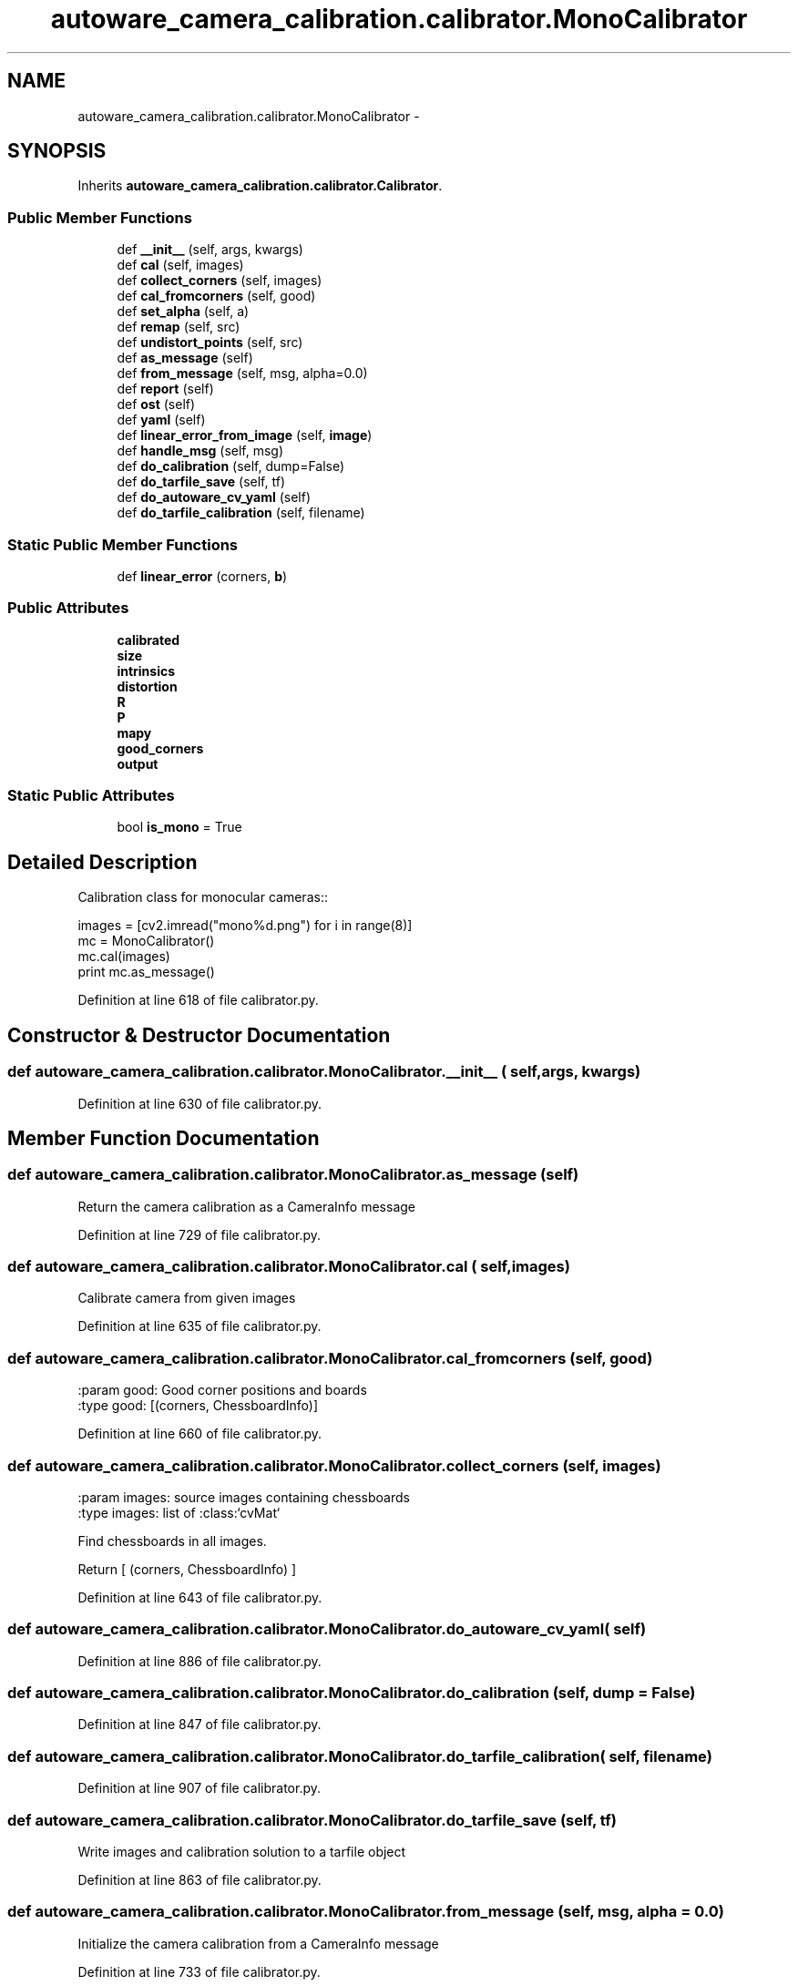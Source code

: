 .TH "autoware_camera_calibration.calibrator.MonoCalibrator" 3 "Fri May 22 2020" "Autoware_Doxygen" \" -*- nroff -*-
.ad l
.nh
.SH NAME
autoware_camera_calibration.calibrator.MonoCalibrator \- 
.SH SYNOPSIS
.br
.PP
.PP
Inherits \fBautoware_camera_calibration\&.calibrator\&.Calibrator\fP\&.
.SS "Public Member Functions"

.in +1c
.ti -1c
.RI "def \fB__init__\fP (self, args, kwargs)"
.br
.ti -1c
.RI "def \fBcal\fP (self, images)"
.br
.ti -1c
.RI "def \fBcollect_corners\fP (self, images)"
.br
.ti -1c
.RI "def \fBcal_fromcorners\fP (self, good)"
.br
.ti -1c
.RI "def \fBset_alpha\fP (self, a)"
.br
.ti -1c
.RI "def \fBremap\fP (self, src)"
.br
.ti -1c
.RI "def \fBundistort_points\fP (self, src)"
.br
.ti -1c
.RI "def \fBas_message\fP (self)"
.br
.ti -1c
.RI "def \fBfrom_message\fP (self, msg, alpha=0\&.0)"
.br
.ti -1c
.RI "def \fBreport\fP (self)"
.br
.ti -1c
.RI "def \fBost\fP (self)"
.br
.ti -1c
.RI "def \fByaml\fP (self)"
.br
.ti -1c
.RI "def \fBlinear_error_from_image\fP (self, \fBimage\fP)"
.br
.ti -1c
.RI "def \fBhandle_msg\fP (self, msg)"
.br
.ti -1c
.RI "def \fBdo_calibration\fP (self, dump=False)"
.br
.ti -1c
.RI "def \fBdo_tarfile_save\fP (self, tf)"
.br
.ti -1c
.RI "def \fBdo_autoware_cv_yaml\fP (self)"
.br
.ti -1c
.RI "def \fBdo_tarfile_calibration\fP (self, filename)"
.br
.in -1c
.SS "Static Public Member Functions"

.in +1c
.ti -1c
.RI "def \fBlinear_error\fP (corners, \fBb\fP)"
.br
.in -1c
.SS "Public Attributes"

.in +1c
.ti -1c
.RI "\fBcalibrated\fP"
.br
.ti -1c
.RI "\fBsize\fP"
.br
.ti -1c
.RI "\fBintrinsics\fP"
.br
.ti -1c
.RI "\fBdistortion\fP"
.br
.ti -1c
.RI "\fBR\fP"
.br
.ti -1c
.RI "\fBP\fP"
.br
.ti -1c
.RI "\fBmapy\fP"
.br
.ti -1c
.RI "\fBgood_corners\fP"
.br
.ti -1c
.RI "\fBoutput\fP"
.br
.in -1c
.SS "Static Public Attributes"

.in +1c
.ti -1c
.RI "bool \fBis_mono\fP = True"
.br
.in -1c
.SH "Detailed Description"
.PP 

.PP
.nf
Calibration class for monocular cameras::

    images = [cv2.imread("mono%d.png") for i in range(8)]
    mc = MonoCalibrator()
    mc.cal(images)
    print mc.as_message()

.fi
.PP
 
.PP
Definition at line 618 of file calibrator\&.py\&.
.SH "Constructor & Destructor Documentation"
.PP 
.SS "def autoware_camera_calibration\&.calibrator\&.MonoCalibrator\&.__init__ ( self,  args,  kwargs)"

.PP
Definition at line 630 of file calibrator\&.py\&.
.SH "Member Function Documentation"
.PP 
.SS "def autoware_camera_calibration\&.calibrator\&.MonoCalibrator\&.as_message ( self)"

.PP
.nf
Return the camera calibration as a CameraInfo message 
.fi
.PP
 
.PP
Definition at line 729 of file calibrator\&.py\&.
.SS "def autoware_camera_calibration\&.calibrator\&.MonoCalibrator\&.cal ( self,  images)"

.PP
.nf
Calibrate camera from given images

.fi
.PP
 
.PP
Definition at line 635 of file calibrator\&.py\&.
.SS "def autoware_camera_calibration\&.calibrator\&.MonoCalibrator\&.cal_fromcorners ( self,  good)"

.PP
.nf
:param good: Good corner positions and boards
:type good: [(corners, ChessboardInfo)]
.fi
.PP
 
.PP
Definition at line 660 of file calibrator\&.py\&.
.SS "def autoware_camera_calibration\&.calibrator\&.MonoCalibrator\&.collect_corners ( self,  images)"

.PP
.nf
:param images: source images containing chessboards
:type images: list of :class:`cvMat`

Find chessboards in all images.

Return [ (corners, ChessboardInfo) ]

.fi
.PP
 
.PP
Definition at line 643 of file calibrator\&.py\&.
.SS "def autoware_camera_calibration\&.calibrator\&.MonoCalibrator\&.do_autoware_cv_yaml ( self)"

.PP
Definition at line 886 of file calibrator\&.py\&.
.SS "def autoware_camera_calibration\&.calibrator\&.MonoCalibrator\&.do_calibration ( self,  dump = \fCFalse\fP)"

.PP
Definition at line 847 of file calibrator\&.py\&.
.SS "def autoware_camera_calibration\&.calibrator\&.MonoCalibrator\&.do_tarfile_calibration ( self,  filename)"

.PP
Definition at line 907 of file calibrator\&.py\&.
.SS "def autoware_camera_calibration\&.calibrator\&.MonoCalibrator\&.do_tarfile_save ( self,  tf)"

.PP
.nf
Write images and calibration solution to a tarfile object 
.fi
.PP
 
.PP
Definition at line 863 of file calibrator\&.py\&.
.SS "def autoware_camera_calibration\&.calibrator\&.MonoCalibrator\&.from_message ( self,  msg,  alpha = \fC0\&.0\fP)"

.PP
.nf
Initialize the camera calibration from a CameraInfo message 
.fi
.PP
 
.PP
Definition at line 733 of file calibrator\&.py\&.
.SS "def autoware_camera_calibration\&.calibrator\&.MonoCalibrator\&.handle_msg ( self,  msg)"

.PP
.nf
Detects the calibration target and, if found and provides enough new information,
adds it to the sample database.

Returns a MonoDrawable message with the display image and progress info.

.fi
.PP
 
.PP
Definition at line 793 of file calibrator\&.py\&.
.SS "def autoware_camera_calibration\&.calibrator\&.MonoCalibrator\&.linear_error ( corners,  b)\fC [static]\fP"

.PP
.nf
Returns the linear error for a set of corners detected in the unrectified image.

.fi
.PP
 
.PP
Definition at line 766 of file calibrator\&.py\&.
.SS "def autoware_camera_calibration\&.calibrator\&.MonoCalibrator\&.linear_error_from_image ( self,  image)"

.PP
.nf
Detect the checkerboard and compute the linear error.
Mainly for use in tests.

.fi
.PP
 
.PP
Definition at line 753 of file calibrator\&.py\&.
.SS "def autoware_camera_calibration\&.calibrator\&.MonoCalibrator\&.ost ( self)"

.PP
Definition at line 747 of file calibrator\&.py\&.
.SS "def autoware_camera_calibration\&.calibrator\&.MonoCalibrator\&.remap ( self,  src)"

.PP
.nf
:param src: source image
:type src: :class:`cvMat`

Apply the post-calibration undistortion to the source image

.fi
.PP
 
.PP
Definition at line 710 of file calibrator\&.py\&.
.SS "def autoware_camera_calibration\&.calibrator\&.MonoCalibrator\&.report ( self)"

.PP
Definition at line 744 of file calibrator\&.py\&.
.SS "def autoware_camera_calibration\&.calibrator\&.MonoCalibrator\&.set_alpha ( self,  a)"

.PP
.nf
Set the alpha value for the calibrated camera solution.  The alpha
value is a zoom, and ranges from 0 (zoomed in, all pixels in
calibrated image are valid) to 1 (zoomed out, all pixels in
original image are in calibrated image).

.fi
.PP
 
.PP
Definition at line 692 of file calibrator\&.py\&.
.SS "def autoware_camera_calibration\&.calibrator\&.MonoCalibrator\&.undistort_points ( self,  src)"

.PP
.nf
:param src: N source pixel points (u,v) as an Nx2 matrix
:type src: :class:`cvMat`

Apply the post-calibration undistortion to the source points

.fi
.PP
 
.PP
Definition at line 719 of file calibrator\&.py\&.
.SS "def autoware_camera_calibration\&.calibrator\&.MonoCalibrator\&.yaml ( self)"

.PP
Definition at line 750 of file calibrator\&.py\&.
.SH "Member Data Documentation"
.PP 
.SS "autoware_camera_calibration\&.calibrator\&.MonoCalibrator\&.calibrated"

.PP
Definition at line 641 of file calibrator\&.py\&.
.SS "autoware_camera_calibration\&.calibrator\&.MonoCalibrator\&.distortion"

.PP
Definition at line 674 of file calibrator\&.py\&.
.SS "autoware_camera_calibration\&.calibrator\&.MonoCalibrator\&.good_corners"

.PP
Definition at line 851 of file calibrator\&.py\&.
.SS "autoware_camera_calibration\&.calibrator\&.MonoCalibrator\&.intrinsics"

.PP
Definition at line 672 of file calibrator\&.py\&.
.SS "bool autoware_camera_calibration\&.calibrator\&.MonoCalibrator\&.is_mono = True\fC [static]\fP"

.PP
Definition at line 628 of file calibrator\&.py\&.
.SS "autoware_camera_calibration\&.calibrator\&.MonoCalibrator\&.mapy"

.PP
Definition at line 707 of file calibrator\&.py\&.
.SS "autoware_camera_calibration\&.calibrator\&.MonoCalibrator\&.output"

.PP
Definition at line 880 of file calibrator\&.py\&.
.SS "autoware_camera_calibration\&.calibrator\&.MonoCalibrator\&.P"

.PP
Definition at line 688 of file calibrator\&.py\&.
.SS "autoware_camera_calibration\&.calibrator\&.MonoCalibrator\&.R"

.PP
Definition at line 687 of file calibrator\&.py\&.
.SS "autoware_camera_calibration\&.calibrator\&.MonoCalibrator\&.size"

.PP
Definition at line 652 of file calibrator\&.py\&.

.SH "Author"
.PP 
Generated automatically by Doxygen for Autoware_Doxygen from the source code\&.
